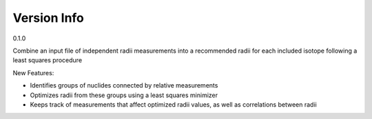 Version Info
============

0.1.0

Combine an input file of independent radii measurements into a recommended radii for each included isotope following a least squares procedure

New Features:

- Identifies groups of nuclides connected by relative measurements
- Optimizes radii from these groups using a least squares minimizer
- Keeps track of measurements that affect optimized radii values, as well as correlations between radii
